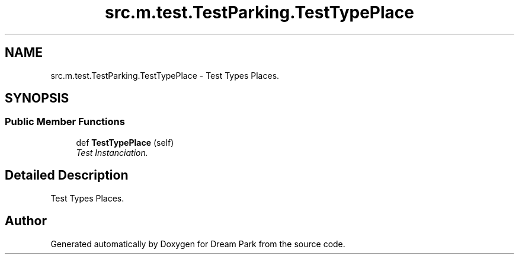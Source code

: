 .TH "src.m.test.TestParking.TestTypePlace" 3 "Sun Feb 8 2015" "Version 1.0" "Dream Park" \" -*- nroff -*-
.ad l
.nh
.SH NAME
src.m.test.TestParking.TestTypePlace \- Test Types Places\&.  

.SH SYNOPSIS
.br
.PP
.SS "Public Member Functions"

.in +1c
.ti -1c
.RI "def \fBTestTypePlace\fP (self)"
.br
.RI "\fITest Instanciation\&. \fP"
.in -1c
.SH "Detailed Description"
.PP 
Test Types Places\&. 

.SH "Author"
.PP 
Generated automatically by Doxygen for Dream Park from the source code\&.
